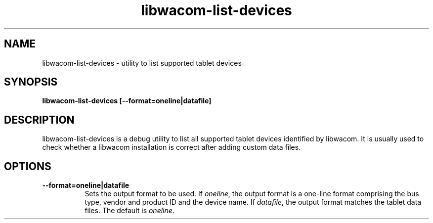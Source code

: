 .TH libwacom-list-devices 1

.SH NAME
libwacom-list-devices - utility to list supported tablet devices

.SH SYNOPSIS
.B libwacom-list-devices [--format=oneline|datafile]

.SH DESCRIPTION
libwacom-list-devices is a debug utility to list all supported tablet
devices identified by libwacom. It is usually used to check whether a
libwacom installation is correct after adding custom data files.
.SH OPTIONS
.TP 8
.B --format=oneline|datafile
Sets the output format to be used. If \fIoneline\fR, the output format is a
one-line format comprising the bus type, vendor and product ID and the
device name. If \fIdatafile\fR, the output format matches
the tablet data files. The default is \fIoneline\fR.
